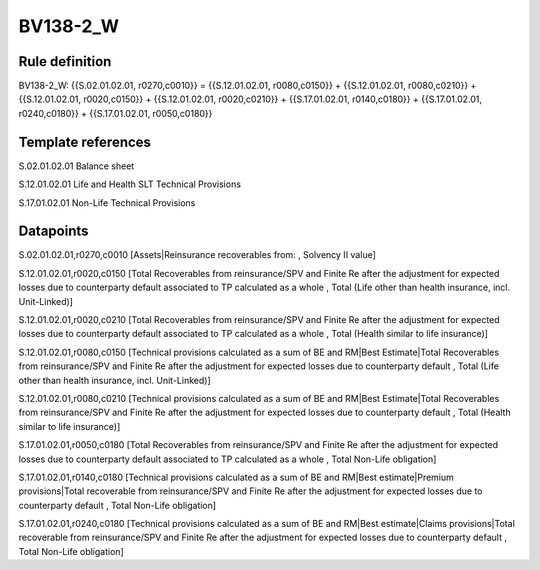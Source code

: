 =========
BV138-2_W
=========

Rule definition
---------------

BV138-2_W: {{S.02.01.02.01, r0270,c0010}} = {{S.12.01.02.01, r0080,c0150}} + {{S.12.01.02.01, r0080,c0210}} + {{S.12.01.02.01, r0020,c0150}} + {{S.12.01.02.01, r0020,c0210}} + {{S.17.01.02.01, r0140,c0180}} + {{S.17.01.02.01, r0240,c0180}} + {{S.17.01.02.01, r0050,c0180}}


Template references
-------------------

S.02.01.02.01 Balance sheet

S.12.01.02.01 Life and Health SLT Technical Provisions

S.17.01.02.01 Non-Life Technical Provisions


Datapoints
----------

S.02.01.02.01,r0270,c0010 [Assets|Reinsurance recoverables from: , Solvency II value]

S.12.01.02.01,r0020,c0150 [Total Recoverables from reinsurance/SPV and Finite Re after the adjustment for expected losses due to counterparty default associated to TP calculated as a whole , Total (Life other than health insurance, incl. Unit-Linked)]

S.12.01.02.01,r0020,c0210 [Total Recoverables from reinsurance/SPV and Finite Re after the adjustment for expected losses due to counterparty default associated to TP calculated as a whole , Total (Health similar to life insurance)]

S.12.01.02.01,r0080,c0150 [Technical provisions calculated as a sum of BE and RM|Best Estimate|Total Recoverables from reinsurance/SPV and Finite Re after the adjustment for expected losses due to counterparty default , Total (Life other than health insurance, incl. Unit-Linked)]

S.12.01.02.01,r0080,c0210 [Technical provisions calculated as a sum of BE and RM|Best Estimate|Total Recoverables from reinsurance/SPV and Finite Re after the adjustment for expected losses due to counterparty default , Total (Health similar to life insurance)]

S.17.01.02.01,r0050,c0180 [Total Recoverables from reinsurance/SPV and Finite Re after the adjustment for expected losses due to counterparty default associated to TP calculated as a whole , Total Non-Life obligation]

S.17.01.02.01,r0140,c0180 [Technical provisions calculated as a sum of BE and RM|Best estimate|Premium provisions|Total recoverable from reinsurance/SPV and Finite Re after the adjustment for expected losses due to counterparty default , Total Non-Life obligation]

S.17.01.02.01,r0240,c0180 [Technical provisions calculated as a sum of BE and RM|Best estimate|Claims provisions|Total recoverable from reinsurance/SPV and Finite Re after the adjustment for expected losses due to counterparty default , Total Non-Life obligation]



